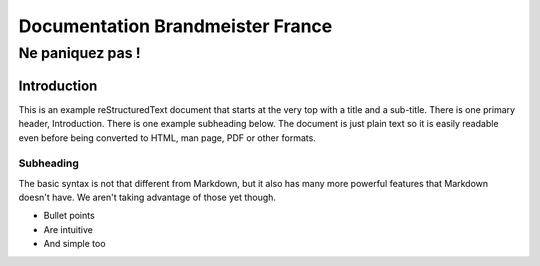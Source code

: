 =================================
Documentation Brandmeister France
=================================
-----------------
Ne paniquez pas !
-----------------

Introduction
============

This is an example reStructuredText document that starts at the very top
with a title and a sub-title. There is one primary header, Introduction.
There is one example subheading below.
The document is just plain text so it is easily readable even before
being converted to HTML, man page, PDF or other formats.

Subheading
----------

The basic syntax is not that different from Markdown, but it also
has many more powerful features that Markdown doesn't have. We aren't
taking advantage of those yet though.

- Bullet points
- Are intuitive
- And simple too
